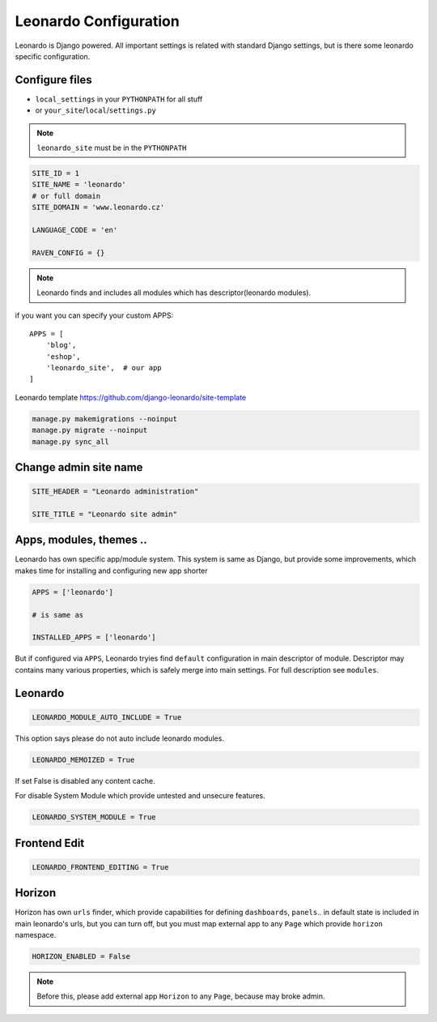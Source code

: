 
======================
Leonardo Configuration
======================

Leonardo is Django powered. All important settings is related with standard Django settings, but is there some leonardo specific configuration. 

Configure files
===============

* ``local_settings`` in your ``PYTHONPATH`` for all stuff
* or ``your_site``/``local``/``settings.py``

.. note::

    ``leonardo_site`` must be in the ``PYTHONPATH``

.. code-block:: python

    SITE_ID = 1
    SITE_NAME = 'leonardo'
    # or full domain
    SITE_DOMAIN = 'www.leonardo.cz'

    LANGUAGE_CODE = 'en'

    RAVEN_CONFIG = {}

.. note::

    Leonardo finds and includes all modules which has descriptor(leonardo modules).

if you want you can specify your custom APPS::

    APPS = [
        'blog',
        'eshop',
        'leonardo_site',  # our app
    ]


Leonardo  template https://github.com/django-leonardo/site-template

.. code-block:: bash
    
    manage.py makemigrations --noinput
    manage.py migrate --noinput
    manage.py sync_all

Change admin site name
======================

.. code-block:: python

    SITE_HEADER = "Leonardo administration"

    SITE_TITLE = "Leonardo site admin"

Apps, modules, themes ..
========================

Leonardo has own specific app/module system. This system is same as Django, but provide some improvements, which makes time for installing and configuring new app shorter

.. code-block:: python

    APPS = ['leonardo']

    # is same as

    INSTALLED_APPS = ['leonardo'] 

But if configured via ``APPS``, Leonardo tryies find ``default`` configuration in main descriptor of module.
Descriptor may contains many various properties, which is safely merge into main settings. For full description see ``modules``.

Leonardo
========

.. code-block:: python

    LEONARDO_MODULE_AUTO_INCLUDE = True

This option says please do not auto include leonardo modules.

.. code-block:: python

    LEONARDO_MEMOIZED = True

If set False is disabled any content cache.

For disable System Module which provide untested and unsecure features.

.. code-block:: python

    LEONARDO_SYSTEM_MODULE = True

Frontend Edit
=============

.. code-block:: python

    LEONARDO_FRONTEND_EDITING = True

Horizon
=======

Horizon has own ``urls`` finder, which provide capabilities for defining ``dashboards``, ``panels``.. in default state is included in main leonardo's urls, but you can turn off, but you must map external app to any ``Page`` which provide ``horizon`` namespace.

.. code-block:: python

    HORIZON_ENABLED = False

.. note::

    Before this, please add external app ``Horizon`` to any ``Page``, because may broke admin.